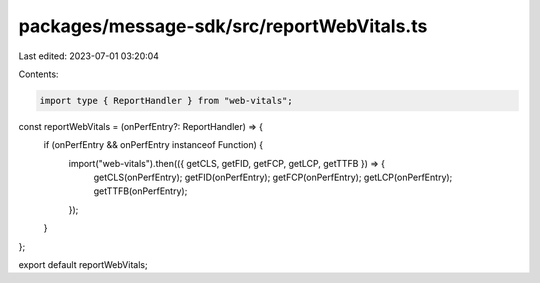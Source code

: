 packages/message-sdk/src/reportWebVitals.ts
===========================================

Last edited: 2023-07-01 03:20:04

Contents:

.. code-block:: ts

    import type { ReportHandler } from "web-vitals";

const reportWebVitals = (onPerfEntry?: ReportHandler) => {
  if (onPerfEntry && onPerfEntry instanceof Function) {
    import("web-vitals").then(({ getCLS, getFID, getFCP, getLCP, getTTFB }) => {
      getCLS(onPerfEntry);
      getFID(onPerfEntry);
      getFCP(onPerfEntry);
      getLCP(onPerfEntry);
      getTTFB(onPerfEntry);
    });
  }
};

export default reportWebVitals;


